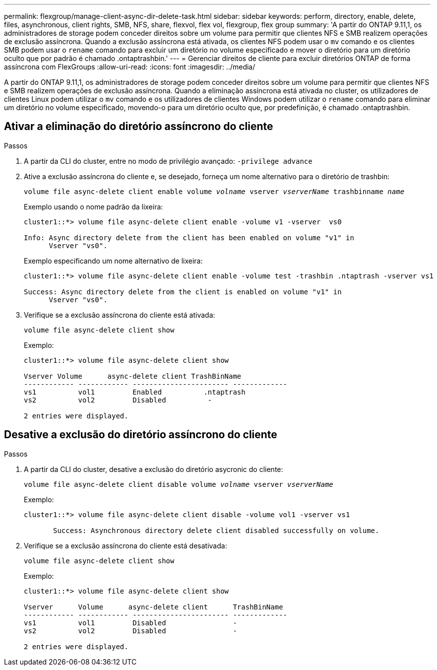 ---
permalink: flexgroup/manage-client-async-dir-delete-task.html 
sidebar: sidebar 
keywords: perform, directory, enable, delete, files, asynchronous, client rights, SMB, NFS, share, flexvol, flex vol, flexgroup, flex group 
summary: 'A partir do ONTAP 9.11,1, os administradores de storage podem conceder direitos sobre um volume para permitir que clientes NFS e SMB realizem operações de exclusão assíncrona. Quando a exclusão assíncrona está ativada, os clientes NFS podem usar o `mv` comando e os clientes SMB podem usar o `rename` comando para excluir um diretório no volume especificado e mover o diretório para um diretório oculto que por padrão é chamado .ontaptrashbin.' 
---
= Gerenciar direitos de cliente para excluir diretórios ONTAP de forma assíncrona com FlexGroups
:allow-uri-read: 
:icons: font
:imagesdir: ../media/


[role="lead"]
A partir do ONTAP 9.11,1, os administradores de storage podem conceder direitos sobre um volume para permitir que clientes NFS e SMB realizem operações de exclusão assíncrona. Quando a eliminação assíncrona está ativada no cluster, os utilizadores de clientes Linux podem utilizar o `mv` comando e os utilizadores de clientes Windows podem utilizar o `rename` comando para eliminar um diretório no volume especificado, movendo-o para um diretório oculto que, por predefinição, é chamado .ontaptrashbin.



== Ativar a eliminação do diretório assíncrono do cliente

.Passos
. A partir da CLI do cluster, entre no modo de privilégio avançado: `-privilege advance`
. Ative a exclusão assíncrona do cliente e, se desejado, forneça um nome alternativo para o diretório de trashbin:
+
`volume file async-delete client enable volume _volname_ vserver _vserverName_ trashbinname _name_`

+
Exemplo usando o nome padrão da lixeira:

+
[listing]
----
cluster1::*> volume file async-delete client enable -volume v1 -vserver  vs0

Info: Async directory delete from the client has been enabled on volume "v1" in
      Vserver "vs0".
----
+
Exemplo especificando um nome alternativo de lixeira:

+
[listing]
----
cluster1::*> volume file async-delete client enable -volume test -trashbin .ntaptrash -vserver vs1

Success: Async directory delete from the client is enabled on volume "v1" in
      Vserver "vs0".
----
. Verifique se a exclusão assíncrona do cliente está ativada:
+
`volume file async-delete client show`

+
Exemplo:

+
[listing]
----
cluster1::*> volume file async-delete client show

Vserver Volume      async-delete client TrashBinName
------------ ------------ ----------------------- -------------
vs1          vol1         Enabled          .ntaptrash
vs2          vol2         Disabled          -

2 entries were displayed.
----




== Desative a exclusão do diretório assíncrono do cliente

.Passos
. A partir da CLI do cluster, desative a exclusão do diretório asycronic do cliente:
+
`volume file async-delete client disable volume _volname_ vserver _vserverName_`

+
Exemplo:

+
[listing]
----
cluster1::*> volume file async-delete client disable -volume vol1 -vserver vs1

       Success: Asynchronous directory delete client disabled successfully on volume.
----
. Verifique se a exclusão assíncrona do cliente está desativada:
+
`volume file async-delete client show`

+
Exemplo:

+
[listing]
----
cluster1::*> volume file async-delete client show

Vserver      Volume      async-delete client      TrashBinName
------------ ------------ ----------------------- -------------
vs1          vol1         Disabled                -
vs2          vol2         Disabled                -

2 entries were displayed.
----

